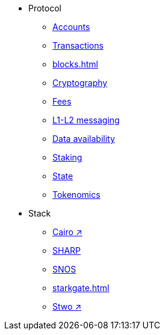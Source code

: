* Protocol
    ** xref:accounts.adoc[Accounts]
    ** xref:transactions.adoc[Transactions]
    ** xref:blocks.adoc[]
    ** xref:cryptography.adoc[Cryptography]
    ** xref:fees.adoc[Fees]
    ** xref:messaging.adoc[L1-L2 messaging]
    ** xref:data-availability.adoc[Data availability]
    ** xref:staking.adoc[Staking]
    ** xref:state.adoc[State]
    ** xref:economics-of-starknet.adoc[Tokenomics]
* Stack
    ** https://book.cairo-lang.org/[Cairo ↗^]
    ** xref:sharp.adoc[SHARP]
    ** xref:os.adoc[SNOS]
    ** xref:starkgate.adoc[]
    ** https://docs.starknet.io/stwo-book/[Stwo ↗^]
